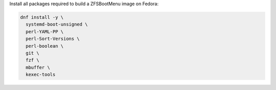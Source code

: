 Install all packages required to build a ZFSBootMenu image on Fedora:

.. code-block:: bash

  dnf install -y \
    systemd-boot-unsigned \
    perl-YAML-PP \
    perl-Sort-Versions \
    perl-boolean \
    git \
    fzf \
    mbuffer \
    kexec-tools
